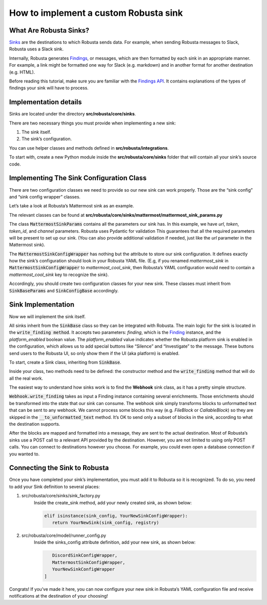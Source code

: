 How to implement a custom Robusta sink
^^^^^^^^^^^^^^^^^^^^^^^^^^^^^^

What Are Robusta Sinks?
--------------

`Sinks <https://docs.robusta.dev/master/catalog/sinks/index.htm>`_
are the destinations to which Robusta sends data. For example, when sending Robusta messages
to Slack, Robusta uses a Slack sink.

Internally, Robusta generates
`Findings <https://docs.robusta.dev/master/developer-guide/actions/findings-api.html>`_, or messages,
which are then formatted by each sink in an appropriate manner. For example,
a link might be formatted one way for Slack (e.g. markdown) and in another format
for another destination (e.g. HTML).

Before reading this tutorial, make sure you are familiar with the
`Findings API <https://docs.robusta.dev/master/developer-guide/actions/findings-api.html>`_.
It contains explanations of the types of findings your sink will have to process.

Implementation details
--------------

Sinks are located under the directory **src/robusta/core/sinks**.

There are two necessary things you must provide when implementing a new sink:

1. The sink itself.
2. The sink’s configuration.

You can use helper classes and methods defined in **src/robusta/integrations**.

To start with, create a new Python module inside the **src/robusta/core/sinks**
folder that will contain all your sink’s source code.

Implementing The Sink Configuration Class
--------------

There are two configuration classes we need to provide so our new sink can work properly.
Those are the “sink config” and “sink config wrapper” classes.

Let’s take a look at Robusta’s Mattermost sink as an example.

The relevant classes can be found at **src/robusta/core/sinks/mattermost/mattermost_sink_params.py**

The class :code:`MattermostSinkParams` contains all the parameters our sink has.
In this example, we have *url*, *token*, *token_id*, and *channel* parameters.
Robusta uses Pydantic for validation This guarantees that all the required parameters will be
present to set up our sink. (You can also provide additional validation if needed, just like
the *url* parameter in the Mattermost sink).

The :code:`MattermostSinkConfigWrapper` has nothing but the attribute to store
our sink configuration. It defines exactly how the sink’s configuration should look in your
Robusta YAML file. (E.g, if you renamed *mattermost_sink* in :code:`MattermostSinkConfigWrapper` to
*mattermost_cool_sink*, then Robusta’s YAML configuration would need to contain a
*mattermost_cool_sink* key to recognize the sink).

Accordingly, you should create two configuration classes for your new sink.
These classes must inherit from :code:`SinkBaseParams` and :code:`SinkConfigBase` accordingly.

Sink Implementation
--------------

Now we will implement the sink itself.

All sinks inherit from the :code:`SinkBase` class so they can be integrated with Robusta.
The main logic for the sink is located in the :code:`write_finding method`. It accepts two parameters:
*finding*, which is the
`Finding <https://docs.robusta.dev/master/developer-guide/actions/findings-api.html>`_
instance, and the *platform_enabled* boolean value.
The *platform_enabled* value indicates whether the Robusta platform sink is enabled in the
configuration, which allows us to add special buttons like  “Silence” and “Investigate”
to the message. These buttons send users to the Robusta UI, so only show them if the UI
(aka platform) is enabled.

To start, create a Sink class, inheriting from :code:`SinkBase`.

Inside your class, two methods need to be defined: the constructor method and the
:code:`write_finding` method that will do all the real work.

The easiest way to understand how sinks work is to find the **Webhook** sink class,
as it has a pretty simple structure.

:code:`Webhook.write_finding` takes as input a Finding instance containing several enrichments.
Those enrichments should be transformed into the state that our sink can consume.
The webhook sink simply transforms blocks to unformatted text that can be sent to any webhook.
We cannot process some blocks this way (e.g. *FileBlock* or *CallableBlock*) so they are skipped
in the :code:`__to_unformatted_text` method. It’s OK to send only a subset of blocks in the sink,
according to what the destination supports.

After the blocks are mapped and formatted into a message, they are sent to
the actual destination. Most of Robusta’s sinks use a POST call to a relevant API
provided by the destination. However, you are not limited to using only POST calls.
You can connect to destinations however you choose. For example, you could even open a
database connection if you wanted to.

Connecting the Sink to Robusta
--------------

Once you have completed your sink’s implementation, you must add it to Robusta so it is recognized. To do so, you need to add your Sink definition to several places:

1. src/robusta/core/sinks/sink_factory.py
    Inside the create_sink method, add your newly created sink, as shown below:

    .. code-block:: python

        elif isinstance(sink_config, YourNewSinkConfigWrapper):
           return YourNewSink(sink_config, registry)

2. src/robusta/core/model/runner_config.py
    Inside the sinks_config attribute definition, add your new sink, as shown below:

    .. code-block:: python


           DiscordSinkConfigWrapper,
           MattermostSinkConfigWrapper,
           YourNewSinkConfigWrapper
        ]

Congrats! If you’ve made it here, you can now configure your new sink in Robusta’s
YAML configuration file and receive notifications at the destination of your choosing!
